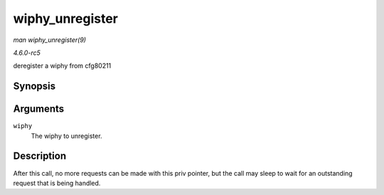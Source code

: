 .. -*- coding: utf-8; mode: rst -*-

.. _API-wiphy-unregister:

================
wiphy_unregister
================

*man wiphy_unregister(9)*

*4.6.0-rc5*

deregister a wiphy from cfg80211


Synopsis
========

.. c:function:: void wiphy_unregister( struct wiphy * wiphy )

Arguments
=========

``wiphy``
    The wiphy to unregister.


Description
===========

After this call, no more requests can be made with this priv pointer,
but the call may sleep to wait for an outstanding request that is being
handled.


.. ------------------------------------------------------------------------------
.. This file was automatically converted from DocBook-XML with the dbxml
.. library (https://github.com/return42/sphkerneldoc). The origin XML comes
.. from the linux kernel, refer to:
..
.. * https://github.com/torvalds/linux/tree/master/Documentation/DocBook
.. ------------------------------------------------------------------------------
